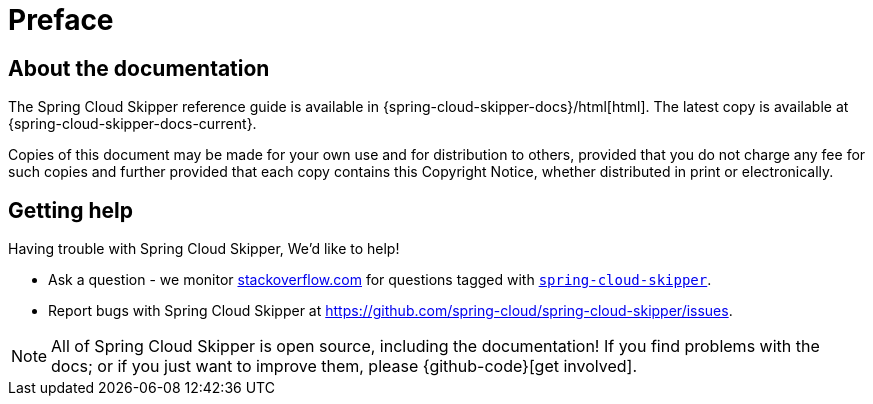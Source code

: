 [[preface]]
= Preface

[[skipper-documentation-about]]
== About the documentation
The Spring Cloud Skipper reference guide is available in {spring-cloud-skipper-docs}/html[html]. The latest copy
is available at {spring-cloud-skipper-docs-current}.

Copies of this document may be made for your own use and for
distribution to others, provided that you do not charge any fee for such copies and
further provided that each copy contains this Copyright Notice, whether distributed in
print or electronically.

[[skipper-documentation-getting-help]]
== Getting help
Having trouble with Spring Cloud Skipper, We'd like to help!

* Ask a question - we monitor http://stackoverflow.com[stackoverflow.com] for questions
  tagged with http://stackoverflow.com/tags/spring-cloud-skipper[`spring-cloud-skipper`].
* Report bugs with Spring Cloud Skipper at https://github.com/spring-cloud/spring-cloud-skipper/issues.

NOTE: All of Spring Cloud Skipper is open source, including the documentation! If you find problems
with the docs; or if you just want to improve them, please {github-code}[get involved].
